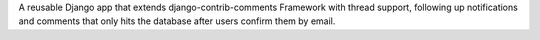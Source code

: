 A reusable Django app that extends django-contrib-comments Framework with thread support, following up notifications and comments that only hits the database after users confirm them by email.


